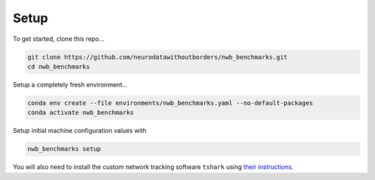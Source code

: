 Setup
=====

To get started, clone this repo...

.. code-block::

    git clone https://github.com/neurodatawithoutborders/nwb_benchmarks.git
    cd nwb_benchmarks

Setup a completely fresh environment...

.. code-block::

    conda env create --file environments/nwb_benchmarks.yaml --no-default-packages
    conda activate nwb_benchmarks

Setup initial machine configuration values with

.. code-block::

    nwb_benchmarks setup

You will also need to install the custom network tracking software ``tshark`` using `their instructions <https://tshark.dev/setup/install>`_.
